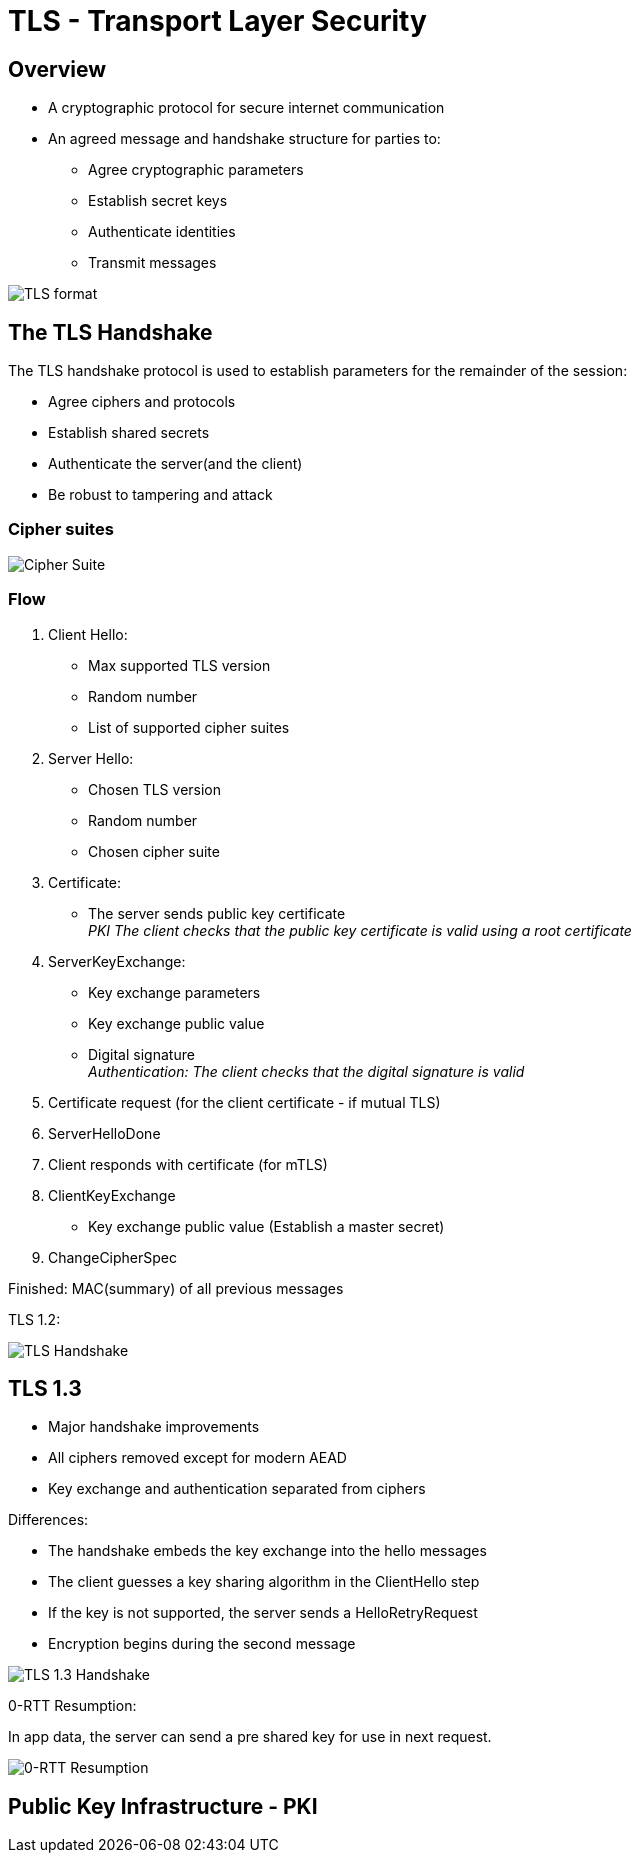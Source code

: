 ifndef::imagesdir[:imagesdir: ./images]

= TLS - Transport Layer Security

== Overview
* A cryptographic protocol for secure internet communication
* An agreed message and handshake structure for parties to:
** Agree cryptographic parameters
** Establish secret keys
** Authenticate identities
** Transmit messages

image::tlsformat.png[TLS format]

== The TLS Handshake

The TLS handshake protocol is used to establish parameters for the remainder of the session:

* Agree ciphers and protocols
* Establish shared secrets
* Authenticate the server(and the client)
* Be robust to tampering and attack

=== Cipher suites

image::cipherSuite.png[Cipher Suite]

=== Flow

1. Client Hello:

** Max supported TLS version
** Random number
** List of supported cipher suites

2. Server Hello:
** Chosen TLS version
** Random number
** Chosen cipher suite

3. Certificate:
** The server sends public key certificate +
__PKI The client checks that the public key certificate is valid using a root certificate__

4. ServerKeyExchange:

** Key exchange parameters
** Key exchange public value
** Digital signature +
__Authentication: The client checks that the digital signature is valid__

5. Certificate request (for the client certificate - if mutual TLS)

6. ServerHelloDone

7. Client responds with certificate (for mTLS)

8. ClientKeyExchange

** Key exchange public value
(Establish a master secret)

9. ChangeCipherSpec

Finished: MAC(summary) of all previous messages

TLS 1.2:

image::TLSHandshake.png[TLS Handshake]

== TLS 1.3

* Major handshake improvements
* All ciphers removed except for modern AEAD
* Key exchange and authentication separated from ciphers

Differences:

* The handshake embeds the key exchange into the hello messages
* The client guesses a key sharing algorithm in the ClientHello step
* If the key is not supported, the server sends a HelloRetryRequest
* Encryption begins during the second message

image::tls1.3.png[TLS 1.3 Handshake]


0-RTT Resumption:

In app data, the server can send a pre shared key for use in next request.

image::0RTT.png[0-RTT Resumption]

== Public Key Infrastructure - PKI





